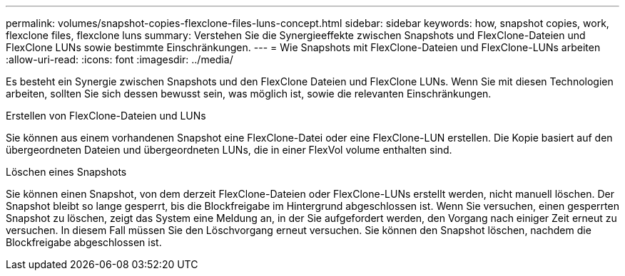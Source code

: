 ---
permalink: volumes/snapshot-copies-flexclone-files-luns-concept.html 
sidebar: sidebar 
keywords: how, snapshot copies, work, flexclone files, flexclone luns 
summary: Verstehen Sie die Synergieeffekte zwischen Snapshots und FlexClone-Dateien und FlexClone LUNs sowie bestimmte Einschränkungen. 
---
= Wie Snapshots mit FlexClone-Dateien und FlexClone-LUNs arbeiten
:allow-uri-read: 
:icons: font
:imagesdir: ../media/


[role="lead"]
Es besteht ein Synergie zwischen Snapshots und den FlexClone Dateien und FlexClone LUNs. Wenn Sie mit diesen Technologien arbeiten, sollten Sie sich dessen bewusst sein, was möglich ist, sowie die relevanten Einschränkungen.

.Erstellen von FlexClone-Dateien und LUNs
Sie können aus einem vorhandenen Snapshot eine FlexClone-Datei oder eine FlexClone-LUN erstellen. Die Kopie basiert auf den übergeordneten Dateien und übergeordneten LUNs, die in einer FlexVol volume enthalten sind.

.Löschen eines Snapshots
Sie können einen Snapshot, von dem derzeit FlexClone-Dateien oder FlexClone-LUNs erstellt werden, nicht manuell löschen. Der Snapshot bleibt so lange gesperrt, bis die Blockfreigabe im Hintergrund abgeschlossen ist. Wenn Sie versuchen, einen gesperrten Snapshot zu löschen, zeigt das System eine Meldung an, in der Sie aufgefordert werden, den Vorgang nach einiger Zeit erneut zu versuchen. In diesem Fall müssen Sie den Löschvorgang erneut versuchen. Sie können den Snapshot löschen, nachdem die Blockfreigabe abgeschlossen ist.
